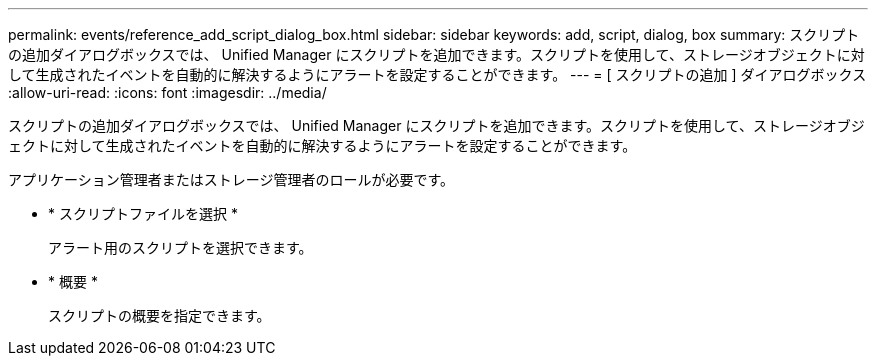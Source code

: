 ---
permalink: events/reference_add_script_dialog_box.html 
sidebar: sidebar 
keywords: add, script, dialog, box 
summary: スクリプトの追加ダイアログボックスでは、 Unified Manager にスクリプトを追加できます。スクリプトを使用して、ストレージオブジェクトに対して生成されたイベントを自動的に解決するようにアラートを設定することができます。 
---
= [ スクリプトの追加 ] ダイアログボックス
:allow-uri-read: 
:icons: font
:imagesdir: ../media/


[role="lead"]
スクリプトの追加ダイアログボックスでは、 Unified Manager にスクリプトを追加できます。スクリプトを使用して、ストレージオブジェクトに対して生成されたイベントを自動的に解決するようにアラートを設定することができます。

アプリケーション管理者またはストレージ管理者のロールが必要です。

* * スクリプトファイルを選択 *
+
アラート用のスクリプトを選択できます。

* * 概要 *
+
スクリプトの概要を指定できます。


